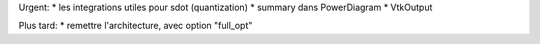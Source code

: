Urgent:
* les integrations utiles pour sdot (quantization)
* summary dans PowerDiagram
* VtkOutput


Plus tard:
* remettre l'architecture, avec option "full_opt"

